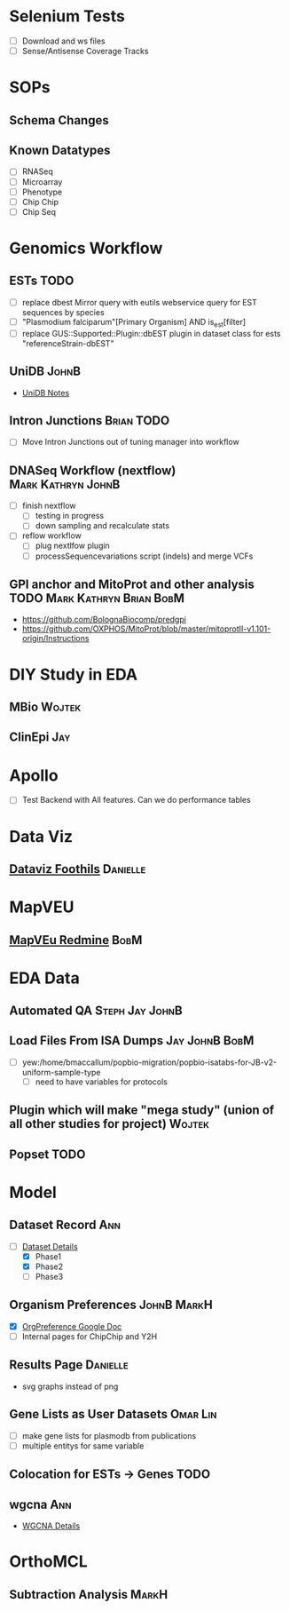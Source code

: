 #+STARTUP: indent
#+OPTIONS: with-tags t
* Selenium Tests
- [ ] Download and ws files
- [ ] Sense/Antisense Coverage Tracks
* SOPs
** Schema Changes
** Known Datatypes
- [ ] RNASeq
- [ ] Microarray
- [ ] Phenotype
- [ ] Chip Chip
- [ ] Chip Seq
* Genomics Workflow
** ESTs :TODO:
- [ ] replace dbest Mirror query with eutils webservice query for EST sequences by species
- [ ] "Plasmodium falciparum"[Primary Organism] AND is_est[filter]
- [ ] replace GUS::Supported::Plugin::dbEST plugin in dataset class for ests "referenceStrain-dbEST"
** UniDB :JohnB:
- [[file:/home/jbrestel/project_home/org-docs/project_planning/unidb.org][UniDB Notes]]
** Intron Junctions :Brian:TODO:
- [ ] Move Intron Junctions out of tuning manager into workflow
** DNASeq Workflow (nextflow) :Mark:Kathryn:JohnB:
- [ ] finish nextflow
  - [ ] testing in progress
  - [ ] down sampling and recalculate stats
- [ ] reflow workflow 
  - [ ] plug nextlfow plugin
  - [ ] processSequencevariations script (indels) and merge VCFs
** GPI anchor and MitoProt and other analysis :TODO:Mark:Kathryn:Brian:BobM:
- https://github.com/BolognaBiocomp/predgpi
- https://github.com/OXPHOS/MitoProt/blob/master/mitoprotII-v1.101-origin/Instructions
* DIY Study in EDA
** MBio :Wojtek:
** ClinEpi :Jay:
* Apollo
- [ ] Test Backend with All features.  Can we do performance tables
* Data Viz
** [[https://www.notion.so/dataviz-foothills-27d25be09e5740b7a279385fa9e0d390][Dataviz Foothils]] :Danielle:
* MapVEU
** [[https://redmine.apidb.org/projects/maprefad/issues?set_filter=0][MapVEu Redmine]]                                                     :BobM:
* EDA Data
** Automated QA :Steph:Jay:JohnB:
** Load Files From ISA Dumps :Jay:JohnB:BobM:
- [ ] yew:/home/bmaccallum/popbio-migration/popbio-isatabs-for-JB-v2-uniform-sample-type
  - [ ] need to have variables for protocols
** Plugin which will make "mega study" (union of all other studies for project) :Wojtek:
** Popset :TODO:
* Model
** Dataset Record :Ann:
- [-] [[file:dataset.org][Dataset Details]]
  - [X] Phase1
  - [X] Phase2
  - [ ] Phase3
** Organism Preferences :JohnB:MarkH:
- [X] [[https://docs.google.com/spreadsheets/d/1zug4Lr_IV5gBtZxp-RxbVMkmuune6hwdzo2UUXWeQCs/edit#gid=0][OrgPreference Google Doc]]
- [ ] Internal pages for ChipChip and Y2H
** Results Page :Danielle:
+ svg graphs instead of png 
** Gene Lists as User Datasets :Omar:Lin:
- [ ] make gene lists for plasmodb from publications 
- [ ] multiple entitys for same variable
** Colocation for ESTs -> Genes :TODO:
** wgcna :Ann:
- [[file:wgcna.org][WGCNA Details]]
* OrthoMCL
** Subtraction Analysis :MarkH:



